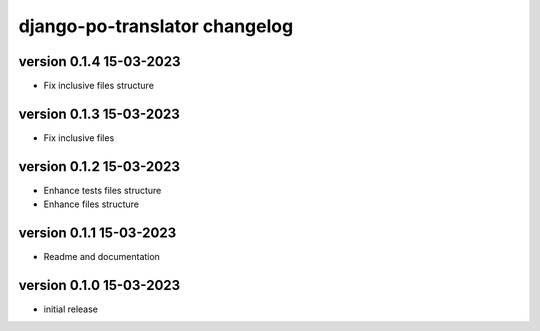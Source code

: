 ================================
django-po-translator changelog
================================


version 0.1.4 15-03-2023
-------------------------

* Fix inclusive files structure


version 0.1.3 15-03-2023
-------------------------

* Fix inclusive files


version 0.1.2 15-03-2023
-------------------------

* Enhance tests files structure
* Enhance files structure


version 0.1.1 15-03-2023
-------------------------

* Readme and documentation

version 0.1.0 15-03-2023
--------------------------

* initial release
